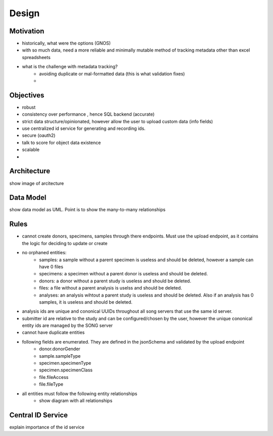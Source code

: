 =================
Design
=================

Motivation
===============
- historically, what were the options (GNOS)
- with so much data, need a more reliable and minimally mutable method of tracking metadata other than excel spreadsheets
- what is the challenge with metadata tracking?
    - avoiding duplicate or mal-formatted data (this is what validation fixes)
    - 

.. should explain the _introduction_features in detail

Objectives
============
- robust
- consistency over performance , hence SQL backend (accurate)
- strict data structure/opinionated, however allow the user to upload custom data (info fields)
- use centralized id service for generating and recording ids.
- secure (oauth2)
- talk to score for object data existence
- scalable
- 

Architecture
===============

show image of arcitecture

Data Model
=============

show data model as UML. Point is to show the many-to-many relationships

Rules
=============

- cannot create donors, specimens, samples through there endpoints. Must use the upload endpoint, as it contains the logic for deciding to update or create
- no orphaned entities:
    - samples: a sample without a parent specimen is useless and should be deleted, however a sample can have 0 files
    - specimens: a specimen without a parent donor is useless and should be deleted.
    - donors: a donor without a parent study is useless and should be deleted.
    - files: a file without a parent analysis is uselss and should be deleted. 
    - analyses: an analysis wihtout a parent study is useless and should be deleted. Also if an analysis has 0 samples, it is useless and should be deleted.
- analysis ids are unique and cononical UUIDs throughout all song servers that use the same id server.
- submitter id are relative to the study and can be configured/chosen by the user, however the unique cononical entity ids are managed by the SONG server
- cannot have duplicate entities

- following fields are enumerated. They are defined in the jsonSchema and validated by the upload endpoint
    - donor.donorGender
    - sample.sampleType
    - specimen.specimenType
    - specimen.specimenClass
    - file.fileAccess
    - file.fileType

- all entities must follow the following entity relationships
    - show diagram with all relationships


Central ID Service
===================
explain importance of the id service
